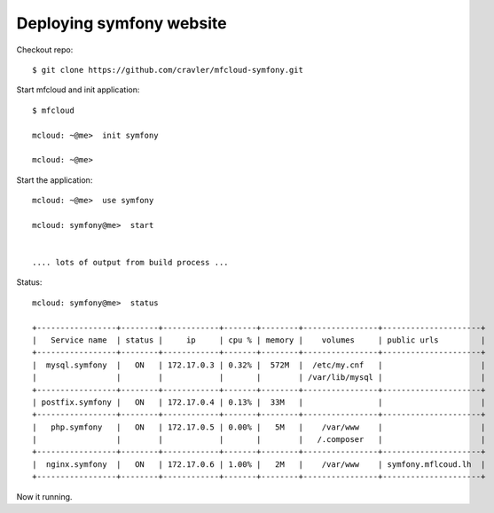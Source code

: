 
===============================================
Deploying symfony website
===============================================

Checkout repo::

    $ git clone https://github.com/cravler/mfcloud-symfony.git

Start mfcloud and init application::

    $ mfcloud

    mcloud: ~@me>  init symfony

    mcloud: ~@me>

Start the application::

    mcloud: ~@me>  use symfony

    mcloud: symfony@me>  start


    .... lots of output from build process ...


Status::

    mcloud: symfony@me>  status

    +-----------------+--------+------------+-------+--------+----------------+---------------------+
    |   Service name  | status |     ip     | cpu % | memory |    volumes     | public urls         |
    +-----------------+--------+------------+-------+--------+----------------+---------------------+
    |  mysql.symfony  |   ON   | 172.17.0.3 | 0.32% |  572M  |  /etc/my.cnf   |                     |
    |                 |        |            |       |        | /var/lib/mysql |                     |
    +-----------------+--------+------------+-------+--------+----------------+---------------------+
    | postfix.symfony |   ON   | 172.17.0.4 | 0.13% |  33M   |                |                     |
    +-----------------+--------+------------+-------+--------+----------------+---------------------+
    |   php.symfony   |   ON   | 172.17.0.5 | 0.00% |   5M   |    /var/www    |                     |
    |                 |        |            |       |        |   /.composer   |                     |
    +-----------------+--------+------------+-------+--------+----------------+---------------------+
    |  nginx.symfony  |   ON   | 172.17.0.6 | 1.00% |   2M   |    /var/www    | symfony.mflcoud.lh  |
    +-----------------+--------+------------+-------+--------+----------------+---------------------+


Now it running.
